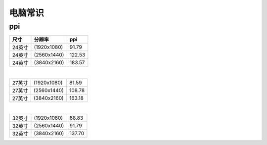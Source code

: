 电脑常识
=======================

ppi
---------------------


=======  =============  ========
尺寸      分辨率            ppi
=======  =============  ========
24英寸	 (1920x1080)     91.79
24英寸	 (2560x1440)     122.53
24英寸	 (3840x2160)     183.57
=======  =============  ========

|

=======  =============  ========
27英寸	 (1920x1080)     81.59
27英寸	 (2560x1440)     108.78
27英寸	 (3840x2160)     163.18
=======  =============  ========

|

=======  =============  ========
32英寸	 (1920x1080)     68.83
32英寸	 (2560x1440)     91.79
32英寸	 (3840x2160)     137.70
=======  =============  ========